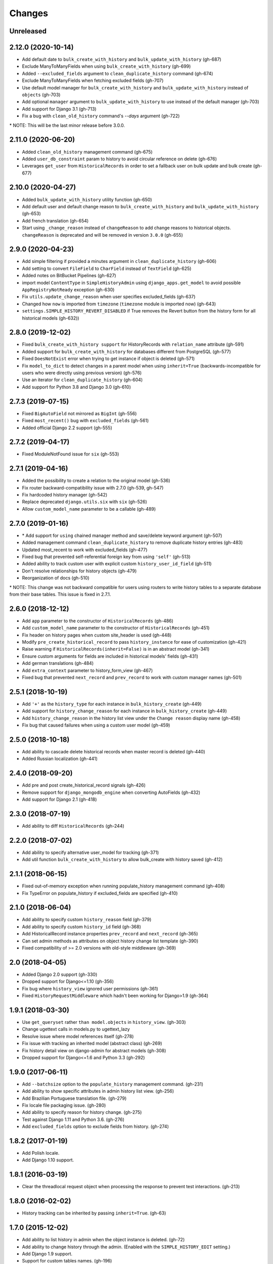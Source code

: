 Changes
=======

Unreleased
----------

2.12.0 (2020-10-14)
-------------------
- Add default date to ``bulk_create_with_history`` and ``bulk_update_with_history`` (gh-687)
- Exclude ManyToManyFields when using ``bulk_create_with_history`` (gh-699)
- Added ``--excluded_fields`` argument to ``clean_duplicate_history`` command (gh-674)
- Exclude ManyToManyFields when fetching excluded fields (gh-707)
- Use default model manager for ``bulk_create_with_history`` and
  ``bulk_update_with_history`` instead of ``objects`` (gh-703)
- Add optional ``manager`` argument to ``bulk_update_with_history`` to use instead of
  the default manager (gh-703)
- Add support for Django 3.1 (gh-713)
- Fix a bug with ``clean_old_history`` command's `--days` argument (gh-722)

\* NOTE: This will be the last minor release before 3.0.0.

2.11.0 (2020-06-20)
-------------------
- Added ``clean_old_history`` management command (gh-675)
- Added ``user_db_constraint`` param to history to avoid circular reference on delete (gh-676)
- Leverages ``get_user`` from ``HistoricalRecords`` in order to set a fallback user on
  bulk update and bulk create (gh-677)

2.10.0 (2020-04-27)
-------------------
- Added ``bulk_update_with_history`` utility function (gh-650)
- Add default user and default change reason to ``bulk_create_with_history`` and ``bulk_update_with_history`` (gh-653)
- Add french translation (gh-654)
- Start using ``_change_reason`` instead of ``changeReason`` to add change reasons to historical
  objects. ``changeReason`` is deprecated and will be removed in version ``3.0.0`` (gh-655)

2.9.0 (2020-04-23)
------------------
- Add simple filtering if provided a minutes argument in ``clean_duplicate_history`` (gh-606)
- Add setting to convert ``FileField`` to ``CharField`` instead of ``TextField`` (gh-625)
- Added notes on BitBucket Pipelines (gh-627)
- import model ``ContentType`` in ``SimpleHistoryAdmin`` using ``django_apps.get_model``
  to avoid possible ``AppRegistryNotReady`` exception (gh-630)
- Fix ``utils.update_change_reason`` when user specifies excluded_fields (gh-637)
- Changed how ``now`` is imported from ``timezone`` (``timezone`` module is imported now) (gh-643)
- ``settings.SIMPLE_HISTORY_REVERT_DISABLED`` if True removes the Revert
  button from the history form for all historical models (gh-632))

2.8.0 (2019-12-02)
------------------
- Fixed ``bulk_create_with_history support`` for HistoryRecords with ``relation_name`` attribute (gh-591)
- Added support for ``bulk_create_with_history`` for databases different from PostgreSQL (gh-577)
- Fixed ``DoesNotExist`` error when trying to get instance if object is deleted (gh-571)
- Fix ``model_to_dict`` to detect changes in a parent model when using
  ``inherit=True`` (backwards-incompatible for users who were directly
  using previous version) (gh-576)
- Use an iterator for ``clean_duplicate_history`` (gh-604)
- Add support for Python 3.8 and Django 3.0 (gh-610)

2.7.3 (2019-07-15)
------------------
- Fixed ``BigAutoField`` not mirrored as ``BigInt`` (gh-556)
- Fixed ``most_recent()`` bug with ``excluded_fields`` (gh-561)
- Added official Django 2.2 support (gh-555)

2.7.2 (2019-04-17)
------------------
- Fixed ModuleNotFound issue for ``six`` (gh-553)

2.7.1 (2019-04-16)
------------------
- Added the possibility to create a relation to the original model (gh-536)
- Fix router backward-compatibility issue with 2.7.0 (gh-539, gh-547)
- Fix hardcoded history manager (gh-542)
- Replace deprecated ``django.utils.six`` with ``six`` (gh-526)
- Allow ``custom_model_name`` parameter to be a callable (gh-489)

2.7.0 (2019-01-16)
------------------
- \* Add support for ``using`` chained manager method and save/delete keyword argument (gh-507)
- Added management command ``clean_duplicate_history`` to remove duplicate history entries (gh-483)
- Updated most_recent to work with excluded_fields (gh-477)
- Fixed bug that prevented self-referential foreign key from using ``'self'`` (gh-513)
- Added ability to track custom user with explicit custom ``history_user_id_field`` (gh-511)
- Don't resolve relationships for history objects (gh-479)
- Reorganization of docs (gh-510)

\* NOTE: This change was not backward compatible for users using routers to write
history tables to a separate database from their base tables. This issue is fixed in
2.7.1.

2.6.0 (2018-12-12)
------------------
- Add ``app`` parameter to the constructor of ``HistoricalRecords`` (gh-486)
- Add ``custom_model_name`` parameter to the constructor of ``HistoricalRecords`` (gh-451)
- Fix header on history pages when custom site_header is used (gh-448)
- Modify ``pre_create_historical_record`` to pass ``history_instance`` for ease of customization (gh-421)
- Raise warning if ``HistoricalRecords(inherit=False)`` is in an abstract model (gh-341)
- Ensure custom arguments for fields are included in historical models' fields (gh-431)
- Add german translations (gh-484)
- Add ``extra_context`` parameter to history_form_view (gh-467)
- Fixed bug that prevented ``next_record`` and ``prev_record`` to work with custom manager names (gh-501)

2.5.1 (2018-10-19)
------------------
- Add ``'+'`` as the ``history_type`` for each instance in ``bulk_history_create`` (gh-449)
- Add support for  ``history_change_reason`` for each instance in ``bulk_history_create`` (gh-449)
- Add ``history_change_reason`` in the history list view under the  ``Change reason`` display name (gh-458)
- Fix bug that caused failures when using a custom user model (gh-459)

2.5.0 (2018-10-18)
------------------
- Add ability to cascade delete historical records when master record is deleted (gh-440)
- Added Russian localization (gh-441)

2.4.0 (2018-09-20)
------------------
- Add pre and post create_historical_record signals (gh-426)
- Remove support for ``django_mongodb_engine`` when converting AutoFields (gh-432)
- Add support for Django 2.1 (gh-418)

2.3.0 (2018-07-19)
------------------
- Add ability to diff ``HistoricalRecords`` (gh-244)

2.2.0 (2018-07-02)
------------------
- Add ability to specify alternative user_model for tracking (gh-371)
- Add util function ``bulk_create_with_history`` to allow bulk_create with history saved (gh-412)

2.1.1 (2018-06-15)
------------------
- Fixed out-of-memory exception when running populate_history management command (gh-408)
- Fix TypeError on populate_history if excluded_fields are specified (gh-410)

2.1.0 (2018-06-04)
------------------
- Add ability to specify custom ``history_reason`` field (gh-379)
- Add ability to specify custom ``history_id`` field (gh-368)
- Add HistoricalRecord instance properties ``prev_record`` and ``next_record`` (gh-365)
- Can set admin methods as attributes on object history change list template (gh-390)
- Fixed compatibility of >= 2.0 versions with old-style middleware (gh-369)

2.0 (2018-04-05)
----------------
- Added Django 2.0 support (gh-330)
- Dropped support for Django<=1.10 (gh-356)
- Fix bug where ``history_view`` ignored user permissions (gh-361)
- Fixed ``HistoryRequestMiddleware`` which hadn't been working for Django>1.9 (gh-364)

1.9.1 (2018-03-30)
------------------
- Use ``get_queryset`` rather ``than model.objects`` in ``history_view``. (gh-303)
- Change ugettext calls in models.py to ugettext_lazy
- Resolve issue where model references itself (gh-278)
- Fix issue with tracking an inherited model (abstract class) (gh-269)
- Fix history detail view on django-admin for abstract models (gh-308)
- Dropped support for Django<=1.6 and Python 3.3 (gh-292)

1.9.0 (2017-06-11)
------------------
- Add ``--batchsize`` option to the ``populate_history`` management command. (gh-231)
- Add ability to show specific attributes in admin history list view. (gh-256)
- Add Brazilian Portuguese translation file. (gh-279)
- Fix locale file packaging issue. (gh-280)
- Add ability to specify reason for history change. (gh-275)
- Test against Django 1.11 and Python 3.6. (gh-276)
- Add ``excluded_fields`` option to exclude fields from history. (gh-274)

1.8.2 (2017-01-19)
------------------
- Add Polish locale.
- Add Django 1.10 support.

1.8.1 (2016-03-19)
------------------
- Clear the threadlocal request object when processing the response to prevent test interactions. (gh-213)

1.8.0 (2016-02-02)
------------------
- History tracking can be inherited by passing ``inherit=True``. (gh-63)

1.7.0 (2015-12-02)
------------------
- Add ability to list history in admin when the object instance is deleted. (gh-72)
- Add ability to change history through the admin. (Enabled with the ``SIMPLE_HISTORY_EDIT`` setting.)
- Add Django 1.9 support.
- Support for custom tables names. (gh-196)

1.6.3 (2015-07-30)
------------------
- Respect ``to_field`` and ``db_column`` parameters (gh-182)

1.6.2 (2015-07-04)
------------------
- Use app loading system and fix deprecation warnings on Django 1.8 (gh-172)
- Update Landscape configuration

1.6.1 (2015-04-21)
------------------
- Fix OneToOneField transformation for historical models (gh-166)
- Disable cascading deletes from related models to historical models
- Fix restoring historical instances with missing one-to-one relations (gh-162)

1.6.0 (2015-04-16)
------------------
- Add support for Django 1.8+
- Deprecated use of ``CustomForeignKeyField`` (to be removed)
- Remove default reverse accessor to ``auth.User`` for historical models (gh-121)

1.5.4 (2015-01-03)
------------------
- Fix a bug when models have a ``ForeignKey`` with ``primary_key=True``
- Do NOT delete the history elements when a user is deleted.
- Add support for ``latest``
- Allow setting a reason for change. [using option changeReason]

1.5.3 (2014-11-18)
------------------
- Fix migrations while using ``order_with_respsect_to`` (gh-140)
- Fix migrations using south
- Allow history accessor class to be overridden in ``register()``

1.5.2 (2014-10-15)
------------------
- Additional fix for migrations (gh-128)

1.5.1 (2014-10-13)
------------------
- Removed some incompatibilities with non-default admin sites (gh-92)
- Fixed error caused by ``HistoryRequestMiddleware`` during anonymous requests (gh-115 fixes gh-114)
- Added workaround for clashing related historical accessors on User (gh-121)
- Added support for MongoDB AutoField (gh-125)
- Fixed CustomForeignKeyField errors with 1.7 migrations (gh-126 fixes gh-124)

1.5.0 (2014-08-17)
------------------
- Extended availability of the ``as_of`` method to models as well as instances.
- Allow ``history_user`` on historical objects to be set by middleware.
- Fixed error that occurs when a foreign key is designated using just the name of the model.
- Drop Django 1.3 support

1.4.0 (2014-06-29)
------------------
- Fixed error that occurs when models have a foreign key pointing to a one to one field.
- Fix bug when model verbose_name uses unicode (gh-76)
- Allow non-integer foreign keys
- Allow foreign keys referencing the name of the model as a string
- Added the ability to specify a custom ``history_date``
- Note that ``simple_history`` should be added to ``INSTALLED_APPS`` (gh-94 fixes gh-69)
- Properly handle primary key escaping in admin URLs (gh-96 fixes gh-81)
- Add support for new app loading (Django 1.7+)
- Allow specifying custom base classes for historical models (gh-98)

1.3.0 (2013-05-17)
------------------

- Fixed bug when using ``django-simple-history`` on nested models package
- Allow history table to be formatted correctly with ``django-admin-bootstrap``
- Disallow calling ``simple_history.register`` twice on the same model
- Added Python 3 support
- Added support for custom user model (Django 1.5+)

1.2.3 (2013-04-22)
------------------

- Fixed packaging bug: added admin template files to PyPI package

1.2.1 (2013-04-22)
------------------

- Added tests
- Added history view/revert feature in admin interface
- Various fixes and improvements

Oct 22, 2010
------------

- Merged setup.py from Klaas van Schelven - Thanks!

Feb 21, 2010
------------

- Initial project creation, with changes to support ForeignKey relations.
